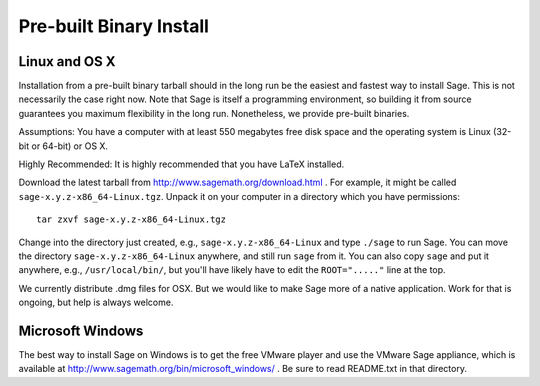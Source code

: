 Pre-built Binary Install
========================

Linux and OS X
--------------

Installation from a pre-built binary tarball should in the long run
be the easiest and fastest way to install Sage. This is not
necessarily the case right now. Note that Sage is itself a
programming environment, so building it from source guarantees you
maximum flexibility in the long run. Nonetheless, we provide
pre-built binaries.

Assumptions: You have a computer with at least 550 megabytes free
disk space and the operating system is Linux (32-bit or 64-bit) or
OS X.

Highly Recommended: It is highly recommended that you have LaTeX
installed.

Download the latest tarball from
http://www.sagemath.org/download.html . For example, it might be
called ``sage-x.y.z-x86_64-Linux.tgz``. Unpack it on your computer
in a directory which you have permissions:

::

        tar zxvf sage-x.y.z-x86_64-Linux.tgz

Change into the directory just created, e.g.,
``sage-x.y.z-x86_64-Linux`` and type ``./sage`` to run Sage. You can
move the directory ``sage-x.y.z-x86_64-Linux`` anywhere, and still
run ``sage`` from it. You can also copy ``sage`` and put it anywhere,
e.g., ``/usr/local/bin/``, but you'll have likely have to edit the
``ROOT="....."`` line at the top.

We currently distribute .dmg files for OSX. But we would like to
make Sage more of a native application. Work for that is ongoing,
but help is always welcome.

Microsoft Windows
-----------------

The best way to install Sage on Windows is to get the free VMware
player and use the VMware Sage appliance, which is available at
http://www.sagemath.org/bin/microsoft_windows/ . Be sure to read README.txt
in that directory.
